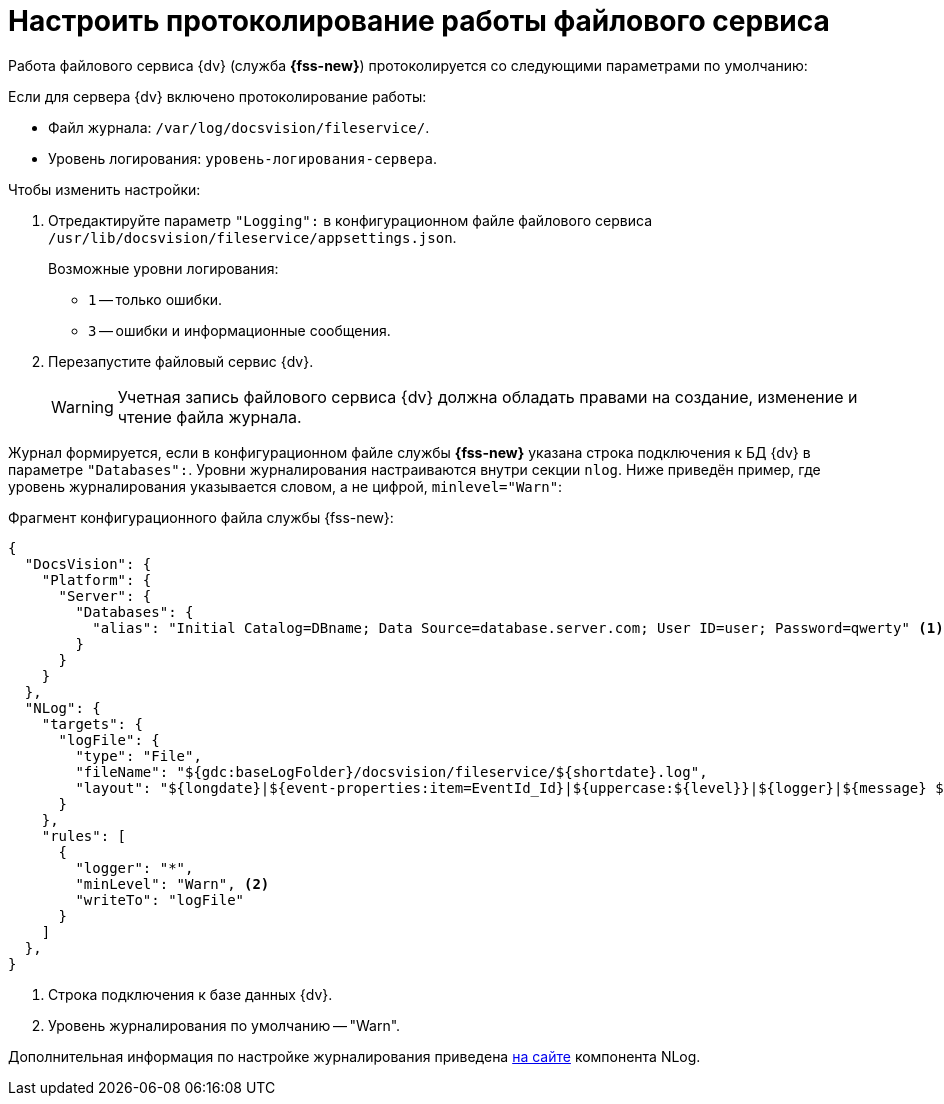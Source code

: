 = Настроить протоколирование работы файлового сервиса

Работа файлового сервиса {dv} (служба *{fss-new}*) протоколируется со следующими параметрами по умолчанию:

.Если для сервера {dv} включено протоколирование работы:
* Файл журнала: `/var/log/docsvision/fileservice/`.
* Уровень логирования: `уровень-логирования-сервера`.

// .Если для сервера {dv} не включено протоколирование работы:
// * Файл журнала: `C:\Program Files (x86)\Docsvision\Platform\FileService.log`.
// * Уровень логирования: только ошибки.

.Чтобы изменить настройки:
// . Добавьте в реестр ОС сервера {dv} параметры:
// * `{hklm-dv}\Platform\Server\FileServiceLogFile` -- полный путь с именем файла журнала.
// +
// Тип параметра -- строковый.
// +
// * `{hklm-dv}\Platform\Server\FileServiceTraceLevel` -- уровень логирования.
// +
// Тип параметра -- `DWORD32`.
// +
. Отредактируйте параметр `"Logging":` в конфигурационном файле файлового сервиса `/usr/lib/docsvision/fileservice/appsettings.json`.
+
.Возможные уровни логирования:
** `1` -- только ошибки.
** `3` -- ошибки и информационные сообщения.
+
. Перезапустите файловый сервис {dv}.
+
[WARNING]
====
Учетная запись файлового сервиса {dv} должна обладать правами на создание, изменение и чтение файла журнала.
====

Журнал формируется, если в конфигурационном файле службы *{fss-new}* указана строка подключения к БД {dv} в параметре `"Databases":`. Уровни журналирования настраиваются внутри секции `nlog`. Ниже приведён пример, где уровень журналирования указывается словом, а не цифрой, `minlevel="Warn"`:

.Фрагмент конфигурационного файла службы {fss-new}:
[source,json]
----
{
  "DocsVision": {
    "Platform": {
      "Server": {
        "Databases": {
          "alias": "Initial Catalog=DBname; Data Source=database.server.com; User ID=user; Password=qwerty" <.>
        }
      }
    }
  },
  "NLog": {
    "targets": {
      "logFile": {
        "type": "File",
        "fileName": "${gdc:baseLogFolder}/docsvision/fileservice/${shortdate}.log",
        "layout": "${longdate}|${event-properties:item=EventId_Id}|${uppercase:${level}}|${logger}|${message} ${exception:format=tostring}"
      }
    },
    "rules": [
      {
        "logger": "*",
        "minLevel": "Warn", <.>
        "writeTo": "logFile"
      }
    ]
  },
}
----
<.> Строка подключения к базе данных {dv}.
<.> Уровень журналирования по умолчанию -- "Warn".

Дополнительная информация по настройке журналирования приведена https://nlog-project.org[на сайте] компонента NLog.
